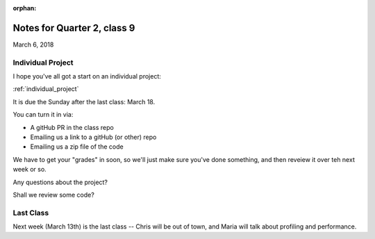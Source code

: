 :orphan:

.. _notes_session19:

############################
Notes for Quarter 2, class 9
############################

March 6, 2018

Individual Project
==================

I hope you've all got a start on an individual project:

:ref:`individual_project`

It is due the Sunday after the last class: March 18.

You can turn it in via:

* A gitHub PR in the class repo
* Emailing us a link to a gitHub (or other) repo
* Emailing us a zip file of the code

We have to get your "grades" in soon, so we'll just make sure you've done something, and then reveiew it over teh next week or so.

Any questions about the project?

Shall we review some code?


Last Class
==========

Next week (March 13th) is the last class -- Chris will be out of town, and Maria will talk about profiling and performance.



